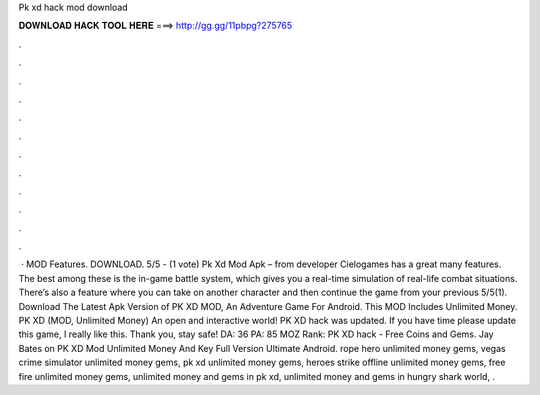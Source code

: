 Pk xd hack mod download

𝐃𝐎𝐖𝐍𝐋𝐎𝐀𝐃 𝐇𝐀𝐂𝐊 𝐓𝐎𝐎𝐋 𝐇𝐄𝐑𝐄 ===> http://gg.gg/11pbpg?275765

.

.

.

.

.

.

.

.

.

.

.

.

 · MOD Features. DOWNLOAD. 5/5 - (1 vote) Pk Xd Mod Apk – from developer Cielogames has a great many features. The best among these is the in-game battle system, which gives you a real-time simulation of real-life combat situations. There’s also a feature where you can take on another character and then continue the game from your previous 5/5(1). Download The Latest Apk Version of PK XD MOD, An Adventure Game For Android. This MOD Includes Unlimited Money. PK XD (MOD, Unlimited Money) An open and interactive world! PK XD hack was updated. If you have time please update this game, I really like this. Thank you, stay safe! DA: 36 PA: 85 MOZ Rank: PK XD hack - Free Coins and Gems. Jay Bates on PK XD Mod Unlimited Money And  Key Full Version Ultimate Android. rope hero unlimited money gems, vegas crime simulator unlimited money gems, pk xd unlimited money gems, heroes strike offline unlimited money gems, free fire unlimited money gems, unlimited money and gems in pk xd, unlimited money and gems in hungry shark world, .